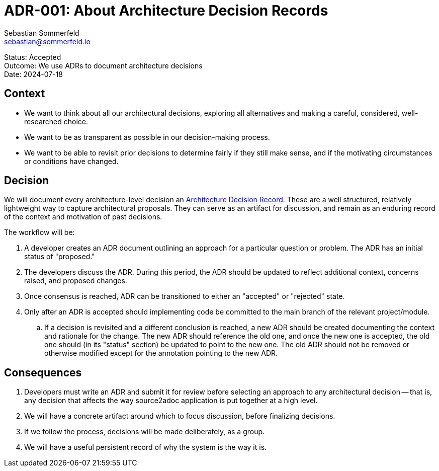 = ADR-001: About Architecture Decision Records
Sebastian Sommerfeld <sebastian@sommerfeld.io>

====
Status: Accepted +
Outcome: We use ADRs to document architecture decisions +
Date: 2024-07-18
====

== Context

* We want to think about all our architectural decisions, exploring all alternatives and making a careful, considered, well-researched choice.
* We want to be as transparent as possible in our decision-making process.
* We want to be able to revisit prior decisions to determine fairly if they still make sense, and if the motivating circumstances or conditions have changed.

== Decision

We will document every architecture-level decision an
link:http://thinkrelevance.com/blog/2011/11/15/documenting-architecture-decisions[Architecture Decision Record]. These are a well structured, relatively lightweight way to capture architectural proposals. They can serve as an artifact for discussion, and remain as an enduring record of the context and motivation of past decisions.

The workflow will be:

. A developer creates an ADR document outlining an approach for a particular question or problem. The ADR has an initial status of "proposed."
. The developers discuss the ADR. During this period, the ADR should be updated to reflect additional context, concerns raised, and proposed changes.
. Once consensus is reached, ADR can be transitioned to either an "accepted" or "rejected" state.
. Only after an ADR is accepted should implementing code be committed to the main branch of the relevant project/module.
.. If a decision is revisited and a different conclusion is reached, a new ADR should be created documenting the context and rationale for the change. The new ADR should reference the old one, and once the new one is accepted, the old one should (in its "status" section) be updated to point to the new one. The old ADR should not be removed or otherwise modified except for the annotation pointing to the new ADR.

== Consequences

. Developers must write an ADR and submit it for review before selecting an approach to any architectural decision -- that is, any decision that affects the way source2adoc application is put together at a high level.
. We will have a concrete artifact around which to focus discussion, before finalizing decisions.
. If we follow the process, decisions will be made deliberately, as a group.
. We will have a useful persistent record of why the system is the way it is.
